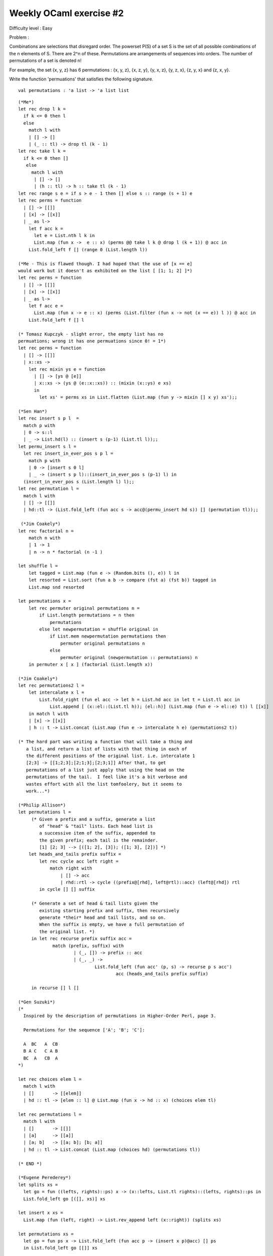 ==========================
 Weekly OCaml exercise #2
==========================

Difficulty level : Easy

Problem :

Combinations are selections that disregard order. The powerset P(S) of a set S is the set of all possible combinations of the n elements of S. There are 2^n of these. Permutations are arrangements of sequences into orders. The number of permutations of a set is denoted n!

For example, the set {x, y, z} has 6 permutations : {x, y, z}, {x, z, y}, {y, x, z}, {y, z, x}, {z, y, x} and {z, x, y}.

Write the function 'permuations' that satisfies the following signature.
::

  val permutations : 'a list -> 'a list list

::

   (*Me*)
   let rec drop l k =  
     if k <= 0 then l 
     else 
       match l with
       | [] -> []
       | (_ :: tl) -> drop tl (k - 1)
   let rec take l k = 
     if k <= 0 then []
      else 
        match l with 
         | [] -> []
         | (h :: tl) -> h :: take tl (k - 1)
   let rec range s e = if s > e - 1 then [] else s :: range (s + 1) e
   let rec perms = function
     | [] -> [[]]
     | [x] -> [[x]]
     | _ as l-> 
       let f acc k =
         let e = List.nth l k in
         List.map (fun x ->  e :: x) (perms @@ take l k @ drop l (k + 1)) @ acc in
       List.fold_left f [] (range 0 (List.length l))
  
   (*Me - This is flawed though. I had hoped that the use of [x == e]
   would work but it doesn't as exhibited on the list [ [1; 1; 2] ]*)
   let rec perms = function
     | [] -> [[]]
     | [x] -> [[x]]
     | _ as l-> 
       let f acc e =
         List.map (fun x -> e :: x) (perms (List.filter (fun x -> not (x == e)) l )) @ acc in
       List.fold_left f [] l

   (* Tomasz Kupczyk - slight error, the empty list has no
   permuations; wrong it has one permuations since 0! = 1*)
   let rec perms = function
     | [] -> [[]]
     | x::xs -> 
       let rec mixin ys e = function
         | [] -> [ys @ [e]]
         | x::xs -> (ys @ (e::x::xs)) :: (mixin (x::ys) e xs)  
         in
           let xs' = perms xs in List.flatten (List.map (fun y -> mixin [] x y) xs');;
 
   (*Sen Han*)
   let rec insert s p l  =
     match p with
     | 0 -> s::l
     | _ -> List.hd(l) :: (insert s (p-1) (List.tl l));;
   let permu_insert s l =
     let rec insert_in_ever_pos s p l =
       match p with
       | 0 -> [insert s 0 l]
       | _ -> (insert s p l)::(insert_in_ever_pos s (p-1) l) in
     (insert_in_ever_pos s (List.length l) l);;
   let rec permutation l =
     match l with
     | [] -> [[]]
     | hd::tl -> (List.fold_left (fun acc s -> acc@(permu_insert hd s)) [] (permutation tl));;
   
    (*Jim Coakely*)
   let rec factorial n =
       match n with
       | 1 -> 1
       | n -> n * factorial (n -1 )

   let shuffle l = 
       let tagged = List.map (fun e -> (Random.bits (), e)) l in
       let resorted = List.sort (fun a b -> compare (fst a) (fst b)) tagged in
       List.map snd resorted

   let permutations x = 
       let rec permuter original permutations n = 
           if List.length permutations = n then 
               permutations
           else let newpermutation = shuffle original in
               if List.mem newpermutation permutations then
                   permuter original permutations n
               else
                   permuter original (newpermutation :: permutations) n
       in permuter x [ x ] (factorial (List.length x))
 
   (*Jim Coakely*)
   let rec permutations2 l = 
       let intercalate x l =
           List.fold_right (fun el acc -> let h = List.hd acc in let t = List.tl acc in
               List.append [ (x::el::(List.tl h)); (el::h)] (List.map (fun e -> el::e) t)) l [[x]]
       in match l with
       | [x] -> [[x]]
       | h :: t -> List.concat (List.map (fun e -> intercalate h e) (permutations2 t))

   (* The hard part was writing a function that will take a thing and
      a list, and return a list of lists with that thing in each of
      the different positions of the original list. i.e. intercalate 1
      [2;3] -> [[1;2;3];[2;1;3];[2;3;1]] After that, to get
      permutations of a list just apply that using the head on the
      permutations of the tail.  I feel like it's a bit verbose and
      wastes effort with all the list tomfoolery, but it seems to
      work...*)
   
   (*Philip Allison*)
   let permutations l =
   	(* Given a prefix and a suffix, generate a list
   	   of "head" & "tail" lists. Each head list is
   	   a successive item of the suffix, appended to
   	   the given prefix; each tail is the remainder.
   	   [1] [2; 3] --> [([1; 2], [3]); ([1; 3], [2])] *)
       let heads_and_tails prefix suffix =
           let rec cycle acc left right =
               match right with
                   | [] -> acc
                   | rhd::rtl -> cycle ((prefix@[rhd], left@rtl)::acc) (left@[rhd]) rtl
           in cycle [] [] suffix
   
   	(* Generate a set of head & tail lists given the
   	   existing starting prefix and suffix, then recursively
   	   generate *their* head and tail lists, and so on.
   	   When the suffix is empty, we have a full permutation of
   	   the original list. *)
   	in let rec recurse prefix suffix acc =
   		match (prefix, suffix) with
   			| (_, []) -> prefix :: acc
   			| (_, _) -> 
   				List.fold_left (fun acc' (p, s) -> recurse p s acc')
   					acc (heads_and_tails prefix suffix)
   
   	in recurse [] l []
   
   (*Gen Suzuki*)
   (*
     Inspired by the description of permutations in Higher-Order Perl, page 3.
   
     Permutations for the sequence ['A'; 'B'; 'C']:
   
     A  BC   A  CB
     B A C   C A B
     BC  A   CB  A
   *)
   
   let rec choices elem l =
     match l with
     | []       -> [[elem]]
     | hd :: tl -> [elem :: l] @ List.map (fun x -> hd :: x) (choices elem tl)
   
   let rec permutations l =
     match l with
     | []       -> [[]]
     | [a]      -> [[a]]
     | [a; b]   -> [[a; b]; [b; a]]
     | hd :: tl -> List.concat (List.map (choices hd) (permutations tl))
   
   (* END *)
   
   (*Eugene Perederey*)
   let splits xs =
     let go = fun ((lefts, rights)::ps) x -> (x::lefts, List.tl rights)::(lefts, rights)::ps in
     List.fold_left go [([], xs)] xs
   
   let insert x xs =
     List.map (fun (left, right) -> List.rev_append left (x::right)) (splits xs)
   
   let permutations xs =
     let go = fun ps x -> List.fold_left (fun acc p -> (insert x p)@acc) [] ps
     in List.fold_left go [[]] xs

   (*Enrique Naudon*)
   (**
    *
    *  SOLUTION 1: Short and sweet (but not tail-recursive)
    *
    **)
   
   (**
    *  Returns all possible interleavings of element e into list l.
    *
    *  Let I(e, l) be the set of strings that could result from inserting e
    *  somewhere into list l.  Given I(e, tl), we generate I(e, hd::tl) by
    *  prepending hd to each element, and including e::hd::tl (i.e. the
    *  interleaving where e comes first).
    *  
    *  I( 0, [2]) =
    *    [0;2]; [2;0]
    *  I(0, 1 :: [2]) =
    *    [0;1;2];                    (* e::hd::tl *)
    *    [1;0;2]; [1;2;0]            (* I(e, tl) with hd prepended *)
    **)
   let rec interleave e l = (e::l) :: match l with | [] -> []
     | hd::tl -> List.map (fun x -> hd::x) (interleave e tl)
   
   (**
    *  Return all the permutations of l.
    *
    *  Let P(l) be all the possible permutations of l.  Given P(tl), we
    *  generate P(hd::tl) by interleaving of e into each member of P(tl).  For
    *  example:
    *
    *  P( [1;2] ) =
    *    [1;2]; [2;1]
    *  P( 3 :: [1;2] ) =
    *    [3;1;2]; [1;3;2]; [1;2;3];    (* Interleavings of 3 into [1;2] *)
    *    [3;2;1]; [2;3;1]; [2;1;3]     (* Interleavings of 3 into [2;1] *)
    **)
   let rec permutations l = match l with | [] -> [[]]
     | hd::tl -> List.flatten (List.map (interleave hd) (permutations tl))
   
   
   (**
    *
    *  SOLUTION 2: Tail-recursive (but big and ugly)
    *
    **)
   
   (**
    *  Return all possible interleavings of element e into list l.
    *
    *  This is an ugly refactoring of the first version of interleave.  The
    *  List.map part is the same; seen keeps track of the elements of l that
    *  we've already seen.
    *
    *  I have a sneaking suspicion that there is an elegant solution here
    *  (i.e. without this seen stuff) although I haven't been able to find it.
    **)
   let interleave_tr e l =
     let rec helper acc seen l = match l with
       | [] -> acc
       | hd::tl ->
         let seen' = hd::seen in
         let acc' = (e::seen') :: (List.map (fun x -> hd::x) acc) in
         helper acc' seen' tl
     in
     helper [[e]] [] l
   
   (**
    *  Return all the permutations of l.
    *
    *  This is basically the non-tail-recursive version, just backwards.  We
    *  start with the base case, P([]) = [].  From here we generate subsequent
    *  permutations by interleaving each new element into the permutations
    *  we've already generated (i.e. into the accumulator).
    *
    *  NOTE: this is technically not tail-recursive since flatten isn't.
    **)
   let permutations_tr l =
     let helper acc elem =
       List.flatten ((List.map (interleave_tr elem) acc))
     in
     List.fold_left helper [[]] l
   








   
